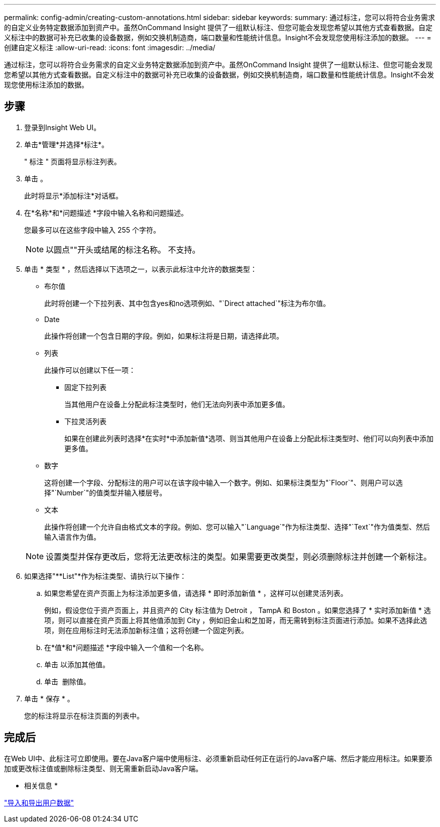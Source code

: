 ---
permalink: config-admin/creating-custom-annotations.html 
sidebar: sidebar 
keywords:  
summary: 通过标注，您可以将符合业务需求的自定义业务特定数据添加到资产中。虽然OnCommand Insight 提供了一组默认标注、但您可能会发现您希望以其他方式查看数据。自定义标注中的数据可补充已收集的设备数据，例如交换机制造商，端口数量和性能统计信息。Insight不会发现您使用标注添加的数据。 
---
= 创建自定义标注
:allow-uri-read: 
:icons: font
:imagesdir: ../media/


[role="lead"]
通过标注，您可以将符合业务需求的自定义业务特定数据添加到资产中。虽然OnCommand Insight 提供了一组默认标注、但您可能会发现您希望以其他方式查看数据。自定义标注中的数据可补充已收集的设备数据，例如交换机制造商，端口数量和性能统计信息。Insight不会发现您使用标注添加的数据。



== 步骤

. 登录到Insight Web UI。
. 单击*管理*并选择*标注*。
+
" 标注 " 页面将显示标注列表。

. 单击 image:../media/add-annotation-icon.gif[""]。
+
此时将显示*添加标注*对话框。

. 在*名称*和*问题描述 *字段中输入名称和问题描述。
+
您最多可以在这些字段中输入 255 个字符。

+
[NOTE]
====
以圆点""开头或结尾的标注名称。 不支持。

====
. 单击 * 类型 * ，然后选择以下选项之一，以表示此标注中允许的数据类型：
+
** 布尔值
+
此时将创建一个下拉列表、其中包含yes和no选项例如、"`Direct attached`"标注为布尔值。

** Date
+
此操作将创建一个包含日期的字段。例如，如果标注将是日期，请选择此项。

** 列表
+
此操作可以创建以下任一项：

+
*** 固定下拉列表
+
当其他用户在设备上分配此标注类型时，他们无法向列表中添加更多值。

*** 下拉灵活列表
+
如果在创建此列表时选择*在实时*中添加新值*选项、则当其他用户在设备上分配此标注类型时、他们可以向列表中添加更多值。



** 数字
+
这将创建一个字段、分配标注的用户可以在该字段中输入一个数字。例如、如果标注类型为"`Floor`"、则用户可以选择"`Number`"的值类型并输入楼层号。

** 文本
+
此操作将创建一个允许自由格式文本的字段。例如、您可以输入"`Language`"作为标注类型、选择"`Text`"作为值类型、然后输入语言作为值。



+
[NOTE]
====
设置类型并保存更改后，您将无法更改标注的类型。如果需要更改类型，则必须删除标注并创建一个新标注。

====
. 如果选择"**List"*作为标注类型、请执行以下操作：
+
.. 如果您希望在资产页面上为标注添加更多值，请选择 * 即时添加新值 * ，这样可以创建灵活列表。
+
例如，假设您位于资产页面上，并且资产的 City 标注值为 Detroit ， TampA 和 Boston 。如果您选择了 * 实时添加新值 * 选项，则可以直接在资产页面上将其他值添加到 City ，例如旧金山和芝加哥，而无需转到标注页面进行添加。如果不选择此选项，则在应用标注时无法添加新标注值；这将创建一个固定列表。

.. 在*值*和*问题描述 *字段中输入一个值和一个名称。
.. 单击image:../media/edit-annotation-dialog-box-add-icon.gif[""] 以添加其他值。
.. 单击 image:../media/trash-can-query.gif[""] 删除值。


. 单击 * 保存 * 。
+
您的标注将显示在标注页面的列表中。





== 完成后

在Web UI中、此标注可立即使用。要在Java客户端中使用标注、必须重新启动任何正在运行的Java客户端、然后才能应用标注。如果要添加或更改标注值或删除标注类型、则无需重新启动Java客户端。

* 相关信息 *

link:importing-and-exporting-user-data.md#["导入和导出用户数据"]
